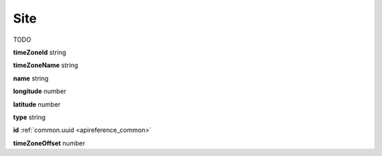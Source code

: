 .. _apireference_model_site:

Site
====

TODO

**timeZoneId** string

**timeZoneName** string

**name** string

**longitude** number

**latitude** number

**type** string

**id** :ref:`common.uuid <apireference_common>`

**timeZoneOffset** number

